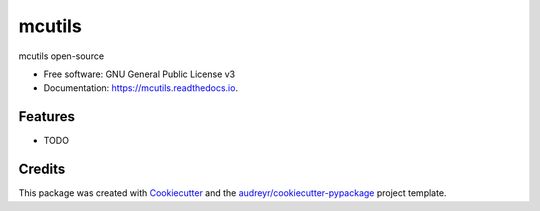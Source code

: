 =======
mcutils
=======


.. image:: https://img.shields.io/pypi/v/mcutils.svg
        :target: https://pypi.python.org/pypi/mcutils

.. image:: https://img.shields.io/travis/macanepa/mcutils.svg
        :target: https://travis-ci.org/macanepa/mcutils

.. image:: https://readthedocs.org/projects/mcutils/badge/?version=latest
        :target: https://mcutils.readthedocs.io/en/latest/?badge=latest
        :alt: Documentation Status




mcutils open-source


* Free software: GNU General Public License v3
* Documentation: https://mcutils.readthedocs.io.


Features
--------

* TODO

Credits
-------

This package was created with Cookiecutter_ and the `audreyr/cookiecutter-pypackage`_ project template.

.. _Cookiecutter: https://github.com/audreyr/cookiecutter
.. _`audreyr/cookiecutter-pypackage`: https://github.com/audreyr/cookiecutter-pypackage
